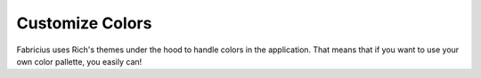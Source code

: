 Customize Colors
================

Fabricius uses Rich's themes under the hood to handle colors in the application.
That means that if you want to use your own color pallette, you easily can!
